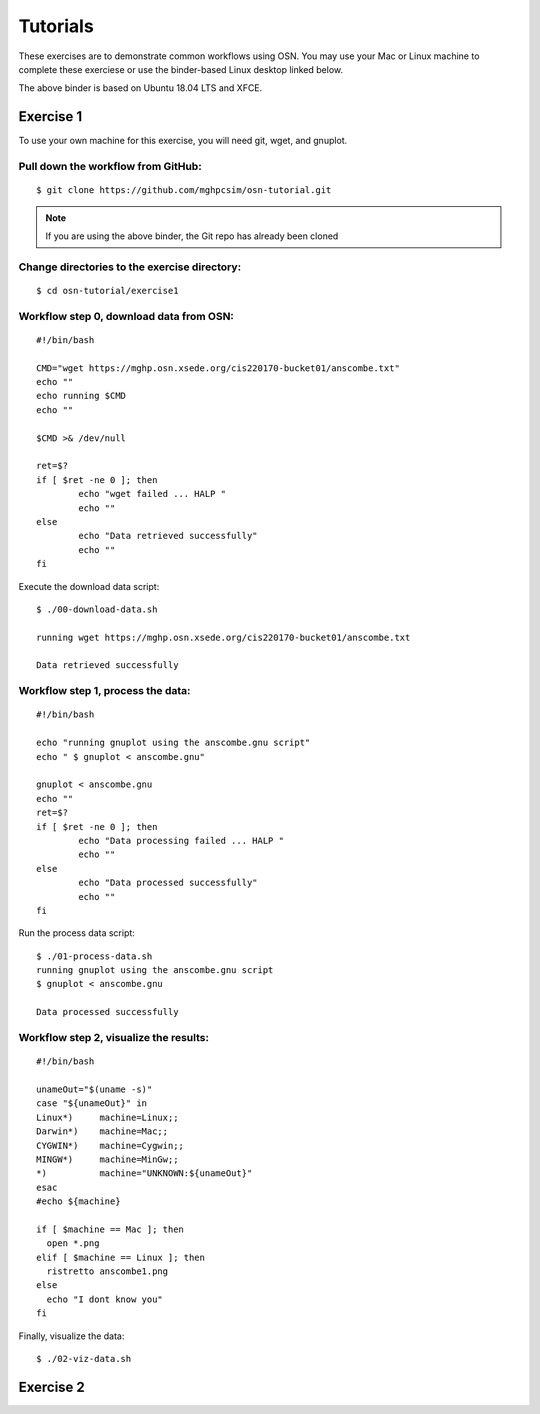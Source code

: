 Tutorials
=========

These exercises are to demonstrate common workflows using OSN. You may use your Mac or Linux
machine to complete these exerciese or use the binder-based Linux desktop linked below.



.. image:: https://mybinder.org/badge_logo.svg
 :target: https://mybinder.org/v2/gh/mghpcsim/osn-desktop.git/HEAD

The above binder is based on Ubuntu 18.04 LTS and XFCE. 

Exercise 1
----------

To use your own machine for this exercise, you will need git, wget, and gnuplot.


Pull down the workflow from GitHub: 
""""""""""""""""""""""""""""""""""""
::

	$ git clone https://github.com/mghpcsim/osn-tutorial.git

.. note::

   If you are using the above binder, the Git repo has already been cloned

Change directories to the exercise directory:
""""""""""""""""""""""""""""""""""""""""""""""

::

	$ cd osn-tutorial/exercise1


Workflow step 0, download data from OSN:
"""""""""""""""""""""""""""""""""""""""""

::

	#!/bin/bash

	CMD="wget https://mghp.osn.xsede.org/cis220170-bucket01/anscombe.txt"
	echo ""
	echo running $CMD
	echo ""
	
	$CMD >& /dev/null
	
	ret=$?
	if [ $ret -ne 0 ]; then
        	echo "wget failed ... HALP "
		echo ""
	else
        	echo "Data retrieved successfully"
		echo ""
	fi

Execute the download data script: 

::

	$ ./00-download-data.sh 
	
	running wget https://mghp.osn.xsede.org/cis220170-bucket01/anscombe.txt
	
	Data retrieved successfully


Workflow step 1, process the data:
""""""""""""""""""""""""""""""""""""

::

	#!/bin/bash
	
	echo "running gnuplot using the anscombe.gnu script"
	echo " $ gnuplot < anscombe.gnu"
	
	gnuplot < anscombe.gnu
	echo ""
	ret=$?
	if [ $ret -ne 0 ]; then
        	echo "Data processing failed ... HALP "
        	echo ""
	else
        	echo "Data processed successfully"
        	echo ""
	fi
	     

Run the process data script:

::

	$ ./01-process-data.sh 
	running gnuplot using the anscombe.gnu script
 	$ gnuplot < anscombe.gnu

	Data processed successfully


Workflow step 2, visualize the results:
""""""""""""""""""""""""""""""""""""""""

::

	#!/bin/bash
	
	unameOut="$(uname -s)"
	case "${unameOut}" in
    	Linux*)     machine=Linux;;
    	Darwin*)    machine=Mac;;
    	CYGWIN*)    machine=Cygwin;;
    	MINGW*)     machine=MinGw;;
    	*)          machine="UNKNOWN:${unameOut}"
	esac
	#echo ${machine}
	
	if [ $machine == Mac ]; then
    	  open *.png
	elif [ $machine == Linux ]; then
  	  ristretto anscombe1.png
	else
  	  echo "I dont know you"
	fi

Finally, visualize the data:

::

	$ ./02-viz-data.sh




Exercise 2
----------

